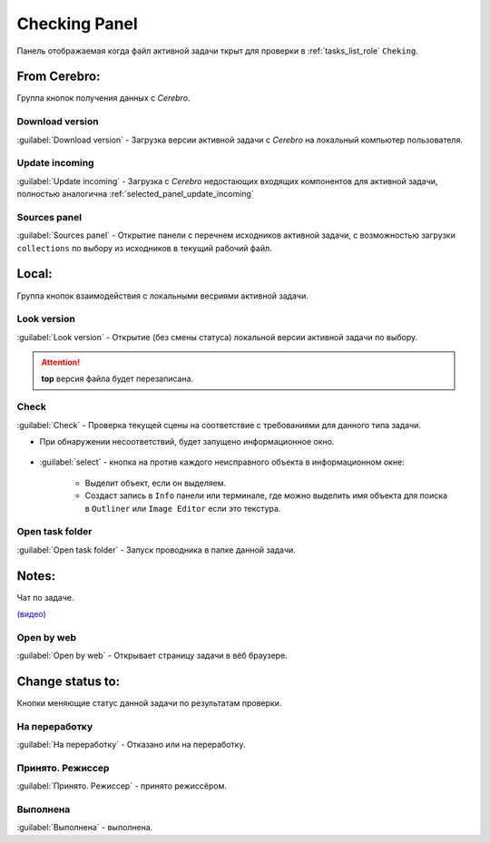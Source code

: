 .. _check-panel-page:

Checking Panel
==============

Панель отображаемая когда файл активной задачи ткрыт для проверки в :ref:`tasks_list_role` ``Cheking``.

.. image:: ../_static/images/check_panel.png


.. _check_panel_cerebro:

From Cerebro:
-------------

Группа кнопок получения данных с *Cerebro*.

.. _check_panel_download_version:

Download version
~~~~~~~~~~~~~~~~

:guilabel:`Download version` - Загрузка версии активной задачи с *Cerebro* на локальный компьютер пользователя.

.. _check_panel_update_incoming:

Update incoming
~~~~~~~~~~~~~~~

:guilabel:`Update incoming` - Загрузка с *Cerebro* недостающих входящих компонентов для активной задачи, полностью аналогична :ref:`selected_panel_update_incoming`

.. _check_panel_sources_panel:

Sources panel
~~~~~~~~~~~~~

:guilabel:`Sources panel` - Открытие панели с перечнем исходников активной задачи, с возможностью загрузки ``collections`` по выбору из исходников в текущий рабочий файл.


.. _check_panel_local:

Local:
------

Группа кнопок взаимодействия с локальными весриями активной задачи.

.. _check_panel_open_version:

Look version
~~~~~~~~~~~~

:guilabel:`Look version` - Открытие (без смены статуса) локальной версии активной задачи по выбору.

.. attention:: **top** версия файла будет перезаписана.


.. _check_panel_check:

Check
~~~~~

:guilabel:`Check` - Проверка текущей сцены на соответствие с требованиями для данного типа задачи.

* При обнаружении несоответствий, будет запущено информационное окно.

   .. image:: ../_static/images/check_window.png

* :guilabel:`select` - кнопка на против каждого неисправного объекта в информационном окне:

      * Выделит объект, если он выделяем.

      * Создаст запись в ``Info`` панели или терминале, где можно выделить имя объекта для поиска в ``Outliner`` или ``Image Editor`` если это текстура.

      .. image:: ../_static/images/check_wrong_info_panel.png


.. _check_panel_open_task_folder:

Open task folder
~~~~~~~~~~~~~~~~

:guilabel:`Open task folder` - Запуск проводника в папке данной задачи.


.. _check_panel_notes:

Notes:
------

Чат по задаче.

`(видео) <https://disk.yandex.ru/i/yRKNPQEyOGHjIw>`_


.. _check_panel_open_last_commit_by_web:

Open by web
~~~~~~~~~~~

:guilabel:`Open by web` - Открывает страницу задачи в вёб браузере.


.. _check_panel_change_status:

Change status to:
-----------------

Кнопки меняющие статус данной задачи по результатам проверки.

.. _check_panel_status_to_rejected:

На переработку
~~~~~~~~~~~~~~~

:guilabel:`На переработку` - Отказано или на переработку.


.. _check_panel_status_to_done_masters:

Принято. Режиссер
~~~~~~~~~~~~~~~~~

:guilabel:`Принято. Режиссер` - принято режиссёром.


.. _check_panel_status_to_done:

Выполнена
~~~~~~~~~

:guilabel:`Выполнена` - выполнена.